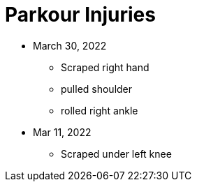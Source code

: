 = Parkour Injuries

* March 30, 2022
** Scraped right hand
** pulled shoulder
** rolled right ankle

* Mar 11, 2022
** Scraped under left knee